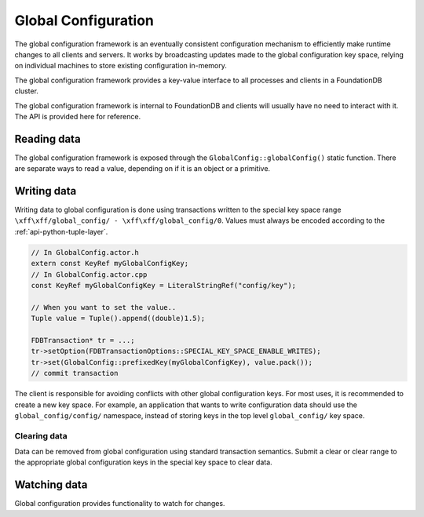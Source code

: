 .. _global-configuration:
.. default-domain:: cpp
.. highlight:: cpp

====================
Global Configuration
====================

The global configuration framework is an eventually consistent configuration
mechanism to efficiently make runtime changes to all clients and servers. It
works by broadcasting updates made to the global configuration key space,
relying on individual machines to store existing configuration in-memory.

The global configuration framework provides a key-value interface to all
processes and clients in a FoundationDB cluster.

The global configuration framework is internal to FoundationDB and clients will
usually have no need to interact with it. The API is provided here for
reference.

Reading data
------------

The global configuration framework is exposed through the
``GlobalConfig::globalConfig()`` static function. There are separate ways to
read a value, depending on if it is an object or a primitive.

.. function:: template<class T> const T get(KeyRef name, T defaultVal)

   Returns the value associated with ``name`` stored in global configuration,
   or ``defaultVal`` if no key matching ``name`` exists. This templated
   function is enabled only when the ``std::is_arithmetic<T>`` specialization
   returns true.

   .. code-block:: cpp
   
      auto& config = GlobalConfig::globalConfig();
      double value = config.get<double>("path/to/key", 1.0);

.. function:: const Reference<ConfigValue> get(KeyRef name)

   Returns the value associated with ``name`` stored in global configuration.

   .. code-block:: cpp
   
      auto& config = GlobalConfig::globalConfig();
      auto configValue = config.get("path/to/key");
   
      // Check if value exists
      ASSERT(configValue.value.has_value());
      // Cast to correct type
      auto str = std::any_cast<StringRef>(configValue.value);

.. function:: const std::map<KeyRef, Reference<ConfigValue>> get(KeyRangeRef range)

   Returns all values in the specified range.

.. type:: ConfigValue

   Holds a global configuration value and the arena where it lives. ::

     struct ConfigValue : ReferenceCounted<ConfigValue> {
        Arena arena;
        std::any value;
     }

   ``arena``
       The arena where the value (and the associated key) lives in memory.

   ``value``
       The stored value.

Writing data
------------

Writing data to global configuration is done using transactions written to the
special key space range ``\xff\xff/global_config/ - \xff\xff/global_config/0``.
Values must always be encoded according to the :ref:`api-python-tuple-layer`.

.. code-block:: cpp

   // In GlobalConfig.actor.h
   extern const KeyRef myGlobalConfigKey;
   // In GlobalConfig.actor.cpp
   const KeyRef myGlobalConfigKey = LiteralStringRef("config/key");
   
   // When you want to set the value..
   Tuple value = Tuple().append((double)1.5);
   
   FDBTransaction* tr = ...;
   tr->setOption(FDBTransactionOptions::SPECIAL_KEY_SPACE_ENABLE_WRITES);
   tr->set(GlobalConfig::prefixedKey(myGlobalConfigKey), value.pack());
   // commit transaction

The client is responsible for avoiding conflicts with other global
configuration keys. For most uses, it is recommended to create a new key space.
For example, an application that wants to write configuration data should use
the ``global_config/config/`` namespace, instead of storing keys in the top
level ``global_config/`` key space.

^^^^^^^^^^^^^
Clearing data
^^^^^^^^^^^^^

Data can be removed from global configuration using standard transaction
semantics. Submit a clear or clear range to the appropriate global
configuration keys in the special key space to clear data.

Watching data
-------------

Global configuration provides functionality to watch for changes.

.. function:: Future<Void> onInitialized()

   Returns a ``Future`` which will be triggered when global configuration has
   been successfully initialized and populated with data.

.. function:: Future<Void> onChange()

   Returns a ``Future`` which will be triggered when any key-value pair in
   global configuration changes.

.. function:: void trigger(KeyRef key, std::function<void(std::optional<std::any>)> fn)

   Registers a callback to be called when the value for global configuration
   key ``key`` is changed. The callback function takes a single argument, an
   optional which will be populated with the updated value when ``key`` is
   changed, or an empty optional if the value was cleared. If the value is an
   allocated object, its memory remains in control of global configuration.
